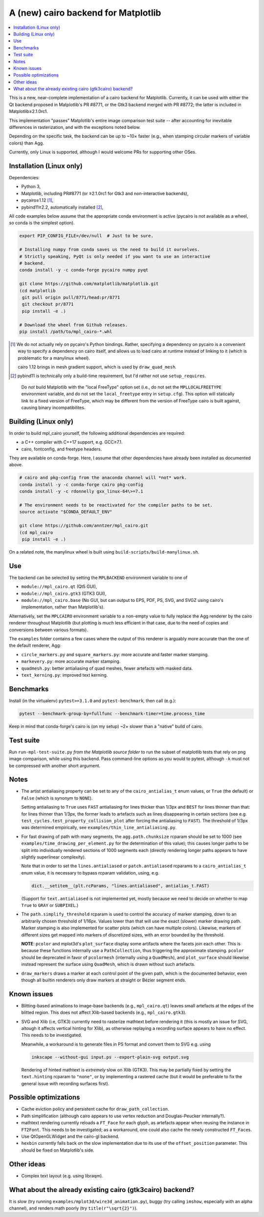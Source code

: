 A (new) cairo backend for Matplotlib
====================================

.. contents:: :local:

This is a new, near-complete implementation of a cairo backend for Matplotlib.
Currently, it can be used with either the Qt backend proposed in Matplotlib's
PR #8771, or the Gtk3 backend merged with PR #8772; the latter is included in
Matplotlib≥2.1.0rc1.

This implementation "passes" Matplotlib's entire image comparison test suite
-- after accounting for inevitable differences in rasterization, and with the
exceptions noted below.

Depending on the specific task, the backend can be up to ~10× faster (e.g.,
when stamping circular markers of variable colors) than Agg.

Currently, only Linux is supported, although I would welcome PRs for supporting
other OSes.

Installation (Linux only)
-------------------------

Dependencies:

- Python 3,
- Matplotlib, including PR#8771 (or ≥2.1.0rc1 for Gtk3 and non-interactive
  backends),
- pycairo≥1.12 [#]_,
- pybind11≥2.2, automatically installed [#]_,

All code examples below assume that the appropriate conda environment is active
(pycairo is not available as a wheel, so conda is the simplest option).

.. code-block:: sh

   export PIP_CONFIG_FILE=/dev/null  # Just to be sure.

   # Installing numpy from conda saves us the need to build it ourselves.
   # Strictly speaking, PyQt is only needed if you want to use an interactive
   # backend.
   conda install -y -c conda-forge pycairo numpy pyqt

   git clone https://github.com/matplotlib/matplotlib.git
   (cd matplotlib
    git pull origin pull/8771/head:pr/8771
    git checkout pr/8771
    pip install -e .)

   # Download the wheel from Github releases.
   pip install /path/to/mpl_cairo-*.whl

.. [#] We do not actually rely on pycairo's Python bindings.  Rather,
   specifying a dependency on pycairo is a convenient way to specify a
   dependency on cairo itself, and allows us to load cairo at runtime
   instead of linking to it (which is problematic for a manylinux wheel).

   cairo 1.12 brings in mesh gradient support, which is used by
   ``draw_quad_mesh``.

.. [#] pybind11 is technically only a build-time requirement, but I'd rather
   not use ``setup_requires``.

..

   Do *not* build Matplotlib with the "local FreeType" option set (i.e., do
   not set the ``MPLLOCALFREETYPE`` environment variable, and do not set the
   ``local_freetype`` entry in ``setup.cfg``).  This option will statically
   link to a fixed version of FreeType, which may be different from the version
   of FreeType cairo is built against, causing binary incompatibilites.

Building (Linux only)
---------------------

In order to build mpl_cairo yourself, the following additional dependencies are
required:

- a C++ compiler with C++17 support, e.g. GCC≥7.1.
- cairo, fontconfig, and freetype headers.

They are available on conda-forge.  Here, I assume that other dependencies have
already been installed as documented above.

.. code-block:: sh

   # cairo and pkg-config from the anaconda channel will *not* work.
   conda install -y -c conda-forge cairo pkg-config
   conda install -y -c rdonnelly gxx_linux-64\>=7.1

   # The environment needs to be reactivated for the compiler paths to be set.
   source activate "$CONDA_DEFAULT_ENV"

   git clone https://github.com/anntzer/mpl_cairo.git
   (cd mpl_cairo
    pip install -e .)

On a related note, the manylinux wheel is built using
``build-scripts/build-manylinux.sh``.

Use
---

The backend can be selected by setting the ``MPLBACKEND`` environment variable
to one of

- ``module://mpl_cairo.qt`` (Qt5 GUI),
- ``module://mpl_cairo.gtk3`` (GTK3 GUI),
- ``module://mpl_cairo.base`` (No GUI, but can output to EPS, PDF, PS, SVG, and
  SVGZ using cairo's implementation, rather than Matplotlib's).

Alternatively, set the ``MPLCAIRO`` environment variable to a non-empty value
to fully replace the Agg renderer by the cairo renderer throughout Matplotlib
(but plotting is *much* less efficient in that case, due to the need of copies
and conversions between various formats).

The ``examples`` folder contains a few cases where the output of this renderer
is arguably more accurate than the one of the default renderer, Agg:

- ``circle_markers.py`` and ``square_markers.py``: more accurate and faster
  marker stamping.
- ``markevery.py``: more accurate marker stamping.
- ``quadmesh.py``: better antialiasing of quad meshes, fewer artefacts with
  masked data.
- ``text_kerning.py``: improved text kerning.

Benchmarks
----------

Install (in the virtualenv) ``pytest>=3.1.0`` and ``pytest-benchmark``, then
call (e.g.):

.. code-block:: sh

   pytest --benchmark-group-by=fullfunc --benchmark-timer=time.process_time

Keep in mind that conda-forge's cairo is (on my setup) ~2× slower than a
"native" build of cairo.

Test suite
----------

Run ``run-mpl-test-suite.py`` *from the Matplotlib source folder* to run the
subset of matplotlib tests that rely on png image comparison, while using this
backend.  Pass command-line options as you would to pytest, although ``-k``
must not be compressed with another short argument.

Notes
-----

- The artist antialiasing property can be set to any of the
  ``cairo_antialias_t`` enum values, or ``True`` (the default) or ``False``
  (which is synonym to ``NONE``).

  Setting antialiasing to ``True`` uses ``FAST`` antialiasing for lines thicker
  than 1/3px and ``BEST`` for lines thinner than that: for lines thinner
  than 1/3px, the former leads to artefacts such as lines disappearing in
  certain sections (see e.g. ``test_cycles.test_property_collision_plot`` after
  forcing the antialiasing to ``FAST``).  The threshold of 1/3px was determined
  empirically, see ``examples/thin_line_antialiasing.py``.

- For fast drawing of path with many segments, the ``agg.path.chunksize``
  rcparam should be set to 1000 (see ``examples/time_drawing_per_element.py``
  for the determination of this value); this causes longer paths to be split
  into individually rendered sections of 1000 segments each (directly rendering
  longer paths appears to have slightly superlinear complexity).

  Note that in order to set the ``lines.antialiased`` or ``patch.antialiased``
  rcparams to a ``cairo_antialias_t`` enum value, it is necessary to bypass
  rcparam validation, using, e.g.

  .. code-block:: python

      dict.__setitem__(plt.rcParams, "lines.antialiased", antialias_t.FAST)

  (Support for ``text.antialiased`` is not implemented yet, mostly because we
  need to decide on whether to map ``True`` to ``GRAY`` or ``SUBPIXEL``.)

- The ``path.simplify_threshold`` rcparam is used to control the accuracy of
  marker stamping, down to an arbitrarily chosen threshold of 1/16px.  Values
  lower than that will use the exact (slower) marker drawing path.  Marker
  stamping is also implemented for scatter plots (which can have multiple
  colors).  Likewise, markers of different sizes get mapped into markers of
  discretized sizes, with an error bounded by the threshold.

  **NOTE**: ``pcolor`` and mplot3d's ``plot_surface`` display some artifacts
  where the facets join each other.  This is because these functions internally
  use a ``PathCollection``, thus triggering the approximate stamping.
  ``pcolor`` should be deprecated in favor of ``pcolormesh`` (internally using
  a ``QuadMesh``), and ``plot_surface`` should likewise instead represent the
  surface using ``QuadMesh``, which is drawn without such artefacts.

- ``draw_markers`` draws a marker at each control point of the given path,
  which is the documented behavior, even though all builtin renderers only draw
  markers at straight or Bézier segment ends.

Known issues
------------

- Blitting-based animations to image-base backends (e.g., ``mpl_cairo.qt``)
  leaves small artefacts at the edges of the blitted region.  This does not
  affect Xlib-based backends (e.g., ``mpl_cairo.gtk3``).

- SVG and Xlib (i.e, GTK3) currently need to rasterize mathtext before
  rendering it (this is mostly an issue for SVG, altough it affects vertical
  hinting for Xlib), as otherwise replaying a recording surface appears to have
  no effect.  This needs to be investigated.

  Meanwhile, a workaround is to generate files in PS format and convert them to
  SVG e.g. using

  .. code-block:: sh

      inkscape --without-gui input.ps --export-plain-svg output.svg

  Rendering of hinted mathtext is *extremely* slow on Xlib (GTK3).  This may be
  partially fixed by setting the ``text.hinting`` rcparam to ``"none"``, or by
  implementing a rastered cache (but it would be preferable to fix the general
  issue with recording surfaces first).

Possible optimizations
----------------------

- Cache eviction policy and persistent cache for ``draw_path_collection``.
- Path simplification (although cairo appears to use vertex reduction and
  Douglas-Peucker internally?).
- mathtext rendering currently reloads a ``FT_Face`` for each glyph, as
  artefacts appear when reusing the instance in ``FT2Font``.  This needs to be
  investigated; as a workaround, one could also cache the newly constructed
  ``FT_Face``\s.
- Use QtOpenGLWidget and the cairo-gl backend.
- ``hexbin`` currently falls back on the slow implementation due to its use of
  the ``offset_position`` parameter.  This should be fixed on Matplotlib's
  side.

Other ideas
-----------

- Complex text layout (e.g. using libraqm).

What about the already existing cairo (gtk3cairo) backend?
----------------------------------------------------------

It is slow (try running ``examples/mplot3d/wire3d_animation.py``), buggy (try
calling ``imshow``, especially with an alpha channel), and renders math poorly
(try ``title(r"\sqrt{2}")``).
